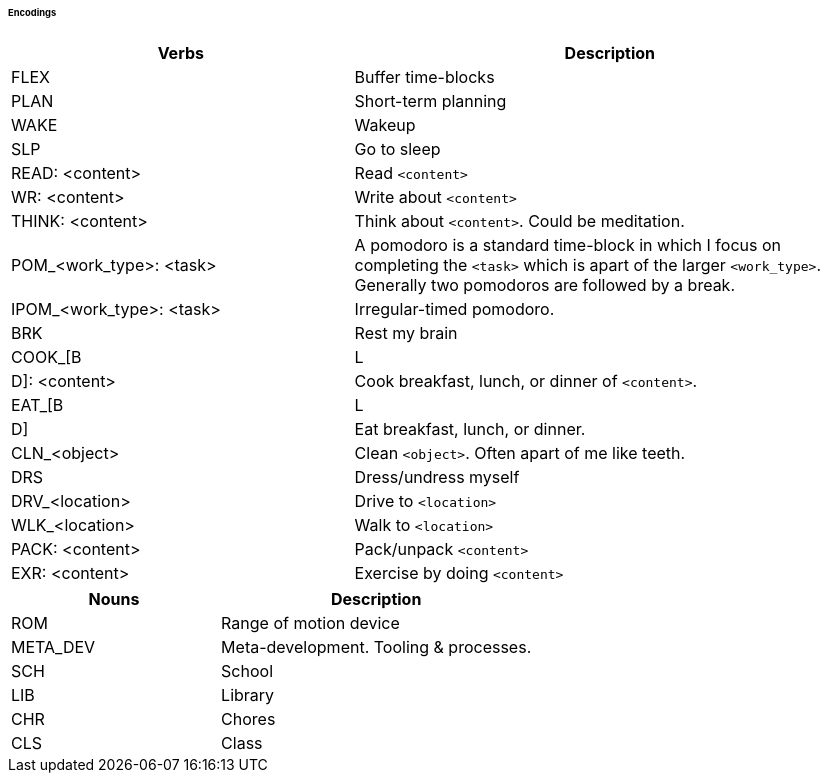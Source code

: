 ====== Encodings

:col1_width: 40
:col2_width: 60

[cols="{col1_width},{col2_width}"]
|===
| Verbs | Description

| FLEX
| Buffer time-blocks

| PLAN
| Short-term planning

| WAKE
| Wakeup

| SLP
| Go to sleep

| READ: <content>
| Read `<content>`

| WR: <content>
| Write about `<content>`

| THINK: <content>
| Think about `<content>`. Could be meditation.

| POM_<work_type>: <task>
| A pomodoro is a standard time-block in which I focus on completing the 
  `<task>` which is apart of the larger `<work_type>`. Generally two pomodoros 
  are followed by a break.

| IPOM_<work_type>: <task>
| Irregular-timed pomodoro.

| BRK
| Rest my brain

| COOK_[B | L | D]: <content>
| Cook breakfast, lunch, or dinner of `<content>`.

| EAT_[B | L | D]
| Eat breakfast, lunch, or dinner.

| CLN_<object>
| Clean `<object>`. Often apart of me like teeth.

| DRS
| Dress/undress myself

| DRV_<location>
| Drive to `<location>`

| WLK_<location>
| Walk to `<location>`

| PACK: <content>
| Pack/unpack `<content>`

| EXR: <content>
| Exercise by doing `<content>`
|===

[cols="{col1_width},{col2_width}"]
|===
| Nouns | Description

| ROM
| Range of motion device

| META_DEV
| Meta-development. Tooling & processes.

| SCH
| School

| LIB
| Library

| CHR
| Chores

| CLS
| Class

|===
